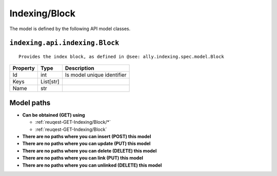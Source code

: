 .. _model-Indexing/Block:

**Indexing/Block**
==========================================================

The model is defined by the following API model classes.

.. _entity-indexing.api.indexing.Block:

``indexing.api.indexing.Block``
-------------------------------------------------------------------
::

   Provides the index block, as defined in @see: ally.indexing.spec.model.Block



+----------+-----------+----------------------------+
| Property |    Type   |         Description        |
+==========+===========+============================+
| Id       | int       | Is model unique identifier |
+----------+-----------+----------------------------+
| Keys     | List[str] |                            |
+----------+-----------+----------------------------+
| Name     | str       |                            |
+----------+-----------+----------------------------+





**Model paths**
-------------------------------------------------
* **Can be obtained (GET) using**

  * :ref:`reuqest-GET-Indexing/Block/*`
  * :ref:`reuqest-GET-Indexing/Block`
* **There are no paths where you can insert (POST) this model**
* **There are no paths where you can update (PUT) this model**
* **There are no paths where you can delete (DELETE) this model**
* **There are no paths where you can link (PUT) this model**
* **There are no paths where you can unlinked (DELETE) this model**
